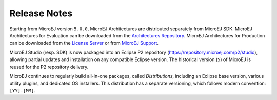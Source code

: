 Release Notes
-------------

Starting from MicroEJ version ``5.0.0``, MicroEJ Architectures are distributed separately from MicroEJ SDK. MicroEJ Architectures for Evaluation can be downloaded from the  `Architectures Repository <https://repository.microej.com/architectures>`_. MicroEJ Architectures for Production can be downloaded from the  `License Server <https://license.microej.com>`_ or from `MicroEJ Support <mailto:support@microej.com>`_.

MicroEJ Studio (resp. SDK) is now packaged into an Eclipse P2 repository (`<https://repository.microej.com/p2/studio>`_), allowing partial updates and installation on any compatible Eclipse version. The historical version (``5``) of MicroEJ is reused for the P2 repository delivery.

MicroEJ continues to regularly build all-in-one packages, called *Distributions*, including an Eclipse base version, various utility plugins, and dedicated OS installers. This distribution has a separate versioning, which follows modern convention: ``[YY].[MM]``.

..
   | Copyright 2008-2021, MicroEJ Corp. Content in this space is free 
   for read and redistribute. Except if otherwise stated, modification 
   is subject to MicroEJ Corp prior approval.
   | MicroEJ is a trademark of MicroEJ Corp. All other trademarks and 
   copyrights are the property of their respective owners.
